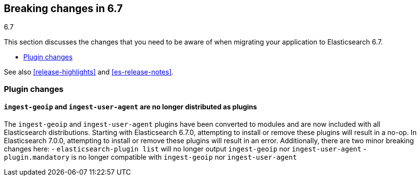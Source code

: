 [[breaking-changes-6.7]]
== Breaking changes in 6.7
++++
<titleabbrev>6.7</titleabbrev>
++++

This section discusses the changes that you need to be aware of when migrating
your application to Elasticsearch 6.7.

* <<breaking_67_plugin_changes>>

See also <<release-highlights>> and <<es-release-notes>>.

[float]
[[breaking_67_plugin_changes]]
=== Plugin changes

[float]
==== `ingest-geoip` and `ingest-user-agent` are no longer distributed as plugins

The `ingest-geoip` and `ingest-user-agent` plugins have been converted to
modules and are now included with all Elasticsearch distributions. Starting with
Elasticsearch 6.7.0, attempting to install or remove these plugins will result
in a no-op. In Elasticsearch 7.0.0, attempting to install or remove these plugins
will result in an error. Additionally, there are two minor breaking changes here:
- `elasticsearch-plugin list` will no longer output `ingest-geoip` nor
  `ingest-user-agent`
- `plugin.mandatory` is no longer compatible with `ingest-geoip` nor
  `ingest-user-agent`

